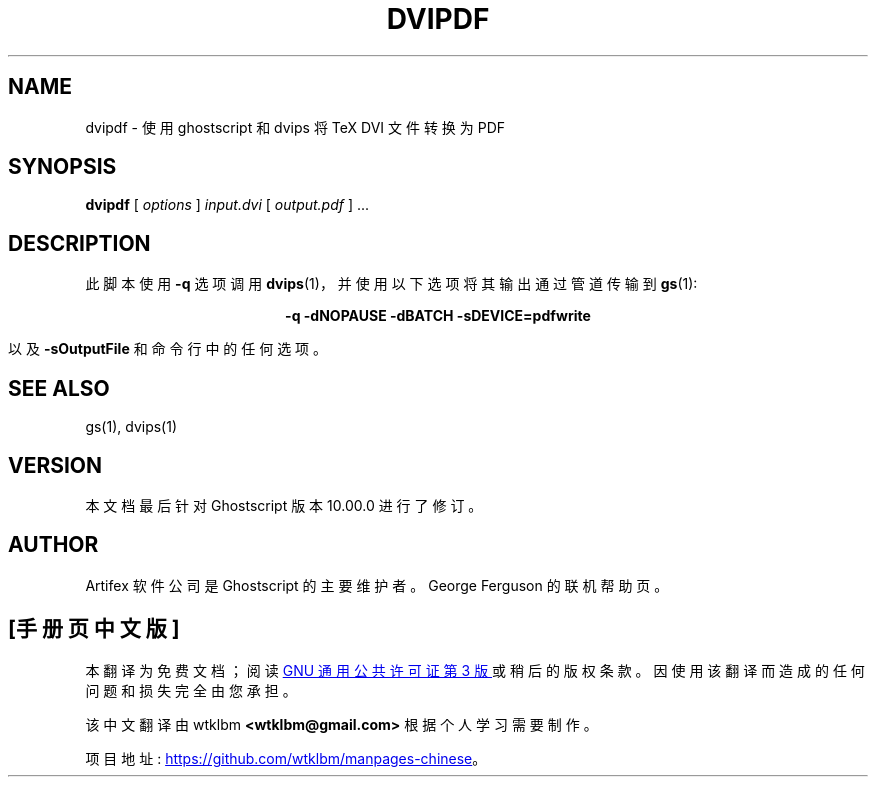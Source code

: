 .\" -*- coding: UTF-8 -*-
.\" -*- nroff -*-
.\"*******************************************************************
.\"
.\" This file was generated with po4a. Translate the source file.
.\"
.\"*******************************************************************
.TH DVIPDF 1 "21 September 2022" 10.00.0 Ghostscript
.SH NAME
dvipdf \- 使用 ghostscript 和 dvips 将 TeX DVI 文件转换为 PDF
.SH SYNOPSIS
\fBdvipdf\fP [ \fIoptions\fP ] \fIinput.dvi\fP [ \fIoutput.pdf\fP ]  ...
.SH DESCRIPTION
此脚本使用 \fB\-q\fP 选项调用 \fBdvips\fP(1)，并使用以下选项将其输出通过管道传输到 \fBgs\fP(1):

.ce
\fB\-q \-dNOPAUSE \-dBATCH \-sDEVICE=pdfwrite\fP

以及 \fB\-sOutputFile\fP 和命令行中的任何选项。
.SH "SEE ALSO"
gs(1), dvips(1)
.SH VERSION
本文档最后针对 Ghostscript 版本 10.00.0 进行了修订。
.SH AUTHOR
Artifex 软件公司 是 Ghostscript 的主要维护者。 George Ferguson 的联机帮助页。
.PP
.SH [手册页中文版]
.PP
本翻译为免费文档；阅读
.UR https://www.gnu.org/licenses/gpl-3.0.html
GNU 通用公共许可证第 3 版
.UE
或稍后的版权条款。因使用该翻译而造成的任何问题和损失完全由您承担。
.PP
该中文翻译由 wtklbm
.B <wtklbm@gmail.com>
根据个人学习需要制作。
.PP
项目地址:
.UR \fBhttps://github.com/wtklbm/manpages-chinese\fR
.ME 。

